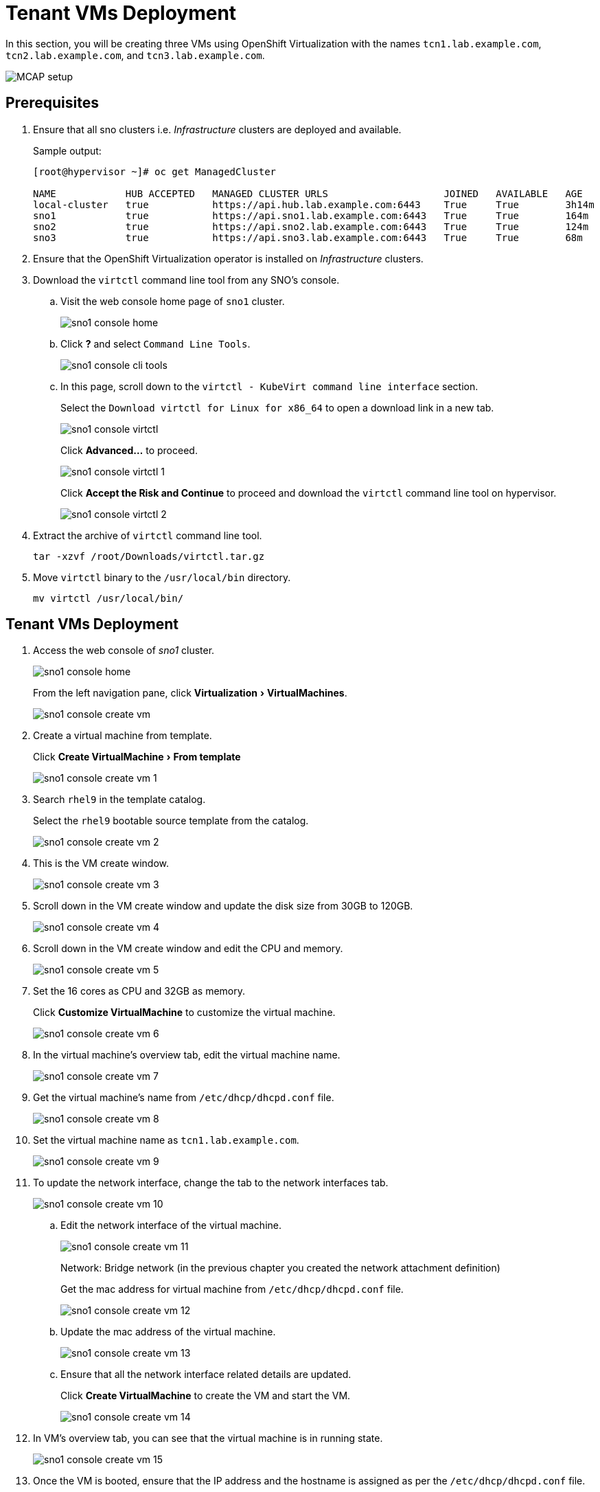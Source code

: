 = Tenant VMs Deployment
:experimental:

In this section, you will be creating three VMs using OpenShift Virtualization with the names `tcn1.lab.example.com`, `tcn2.lab.example.com`, and `tcn3.lab.example.com`.

image::MCAP_setup.png[]

== Prerequisites

. Ensure that all sno clusters i.e. _Infrastructure_ clusters are deployed and available.
+
.Sample output:
----
[root@hypervisor ~]# oc get ManagedCluster

NAME            HUB ACCEPTED   MANAGED CLUSTER URLS                    JOINED   AVAILABLE   AGE
local-cluster   true           https://api.hub.lab.example.com:6443    True     True        3h14m
sno1            true           https://api.sno1.lab.example.com:6443   True     True        164m
sno2            true           https://api.sno2.lab.example.com:6443   True     True        124m
sno3            true           https://api.sno3.lab.example.com:6443   True     True        68m
----

. Ensure that the OpenShift Virtualization operator is installed on _Infrastructure_ clusters.

. Download the `virtctl` command line tool from any SNO’s console.

.. Visit the web console home page of `sno1` cluster.
+
image::sno1_console_home.png[]

.. Click btn:[?] and select `Command Line Tools`.
+
image::sno1_console_cli_tools.png[]

.. In this page, scroll down to the `virtctl - KubeVirt command line interface` section.
+
Select the `Download virtctl for Linux for x86_64` to open a download link in a new tab.
+
image::sno1_console_virtctl.png[]
+
Click btn:[Advanced...] to proceed.
+
image::sno1_console_virtctl_1.png[]
+
Click btn:[Accept the Risk and Continue] to proceed and download the `virtctl` command line tool on hypervisor.
+
image::sno1_console_virtctl_2.png[]

. Extract the archive of `virtctl` command line tool.
+
[source,bash,role=execute]
----
tar -xzvf /root/Downloads/virtctl.tar.gz
----

. Move `virtctl` binary to the `/usr/local/bin` directory.
+
[source,bash,role=execute]
----
mv virtctl /usr/local/bin/
----

== Tenant VMs Deployment

. Access the web console of _sno1_ cluster.
+
image::sno1_console_home.png[]
+
From the left navigation pane, click menu:Virtualization[VirtualMachines].
+
image::sno1_console_create_vm.png[]

. Create a virtual machine from template.
+
Click menu:Create VirtualMachine[From template]
+
image::sno1_console_create_vm_1.png[]

. Search `rhel9` in the template catalog.
+
Select the `rhel9` bootable source template from the catalog.
+
image::sno1_console_create_vm_2.png[]

. This is the VM create window.
+
image::sno1_console_create_vm_3.png[]

. Scroll down in the VM create window and update the disk size from 30GB to 120GB.
+
image::sno1_console_create_vm_4.png[]

. Scroll down in the VM create window and edit the CPU and memory.
+
image::sno1_console_create_vm_5.png[]

. Set the 16 cores as CPU and 32GB as memory.
+
Click btn:[Customize VirtualMachine] to customize the virtual machine.
+
image::sno1_console_create_vm_6.png[]

. In the virtual machine's overview tab, edit the virtual machine name.
+
image::sno1_console_create_vm_7.png[]

. Get the virtual machine's name from `/etc/dhcp/dhcpd.conf` file.
+
image::sno1_console_create_vm_8.png[]

. Set the virtual machine name as `tcn1.lab.example.com`.
+
image::sno1_console_create_vm_9.png[]

. To update the network interface, change the tab to the network interfaces tab.
+
image::sno1_console_create_vm_10.png[]

.. Edit the network interface of the virtual machine.
+
image::sno1_console_create_vm_11.png[]
+
Network: Bridge network (in the previous chapter you created the network attachment definition)
+
Get the mac address for virtual machine from `/etc/dhcp/dhcpd.conf` file.
+
image::sno1_console_create_vm_12.png[]

.. Update the mac address of the virtual machine.
+
image::sno1_console_create_vm_13.png[]

.. Ensure that all the network interface related details are updated.
+
Click btn:[Create VirtualMachine] to create the VM and start the VM.
+
image::sno1_console_create_vm_14.png[]

. In VM's overview tab, you can see that the virtual machine is in running state.
+
image::sno1_console_create_vm_15.png[]

. Once the VM is booted, ensure that the IP address and the hostname is assigned as per the `/etc/dhcp/dhcpd.conf` file.
+
image::sno1_console_create_vm_16.png[]

== Deploy remaining _Tenant_ VMs on `sno2` and `sno3` clusters

. You can deploy the remaining `tcn2.lab.example.com` and `tcn3.lab.example.com` VMs by following the steps from the previous section for a `tcn1.lab.example.com` VM deployment.
. Each VM deployment takes 5 to 10 minutes to complete.
